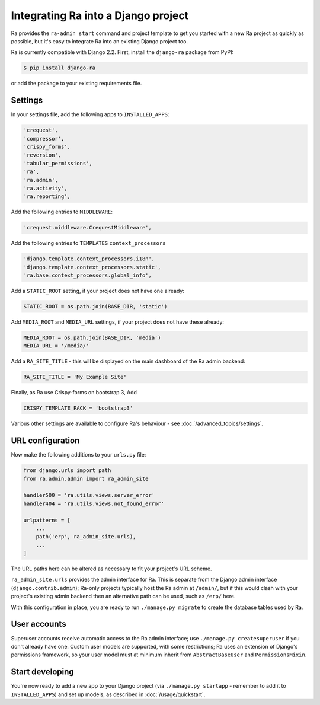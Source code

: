 .. _integrating_into_django:

Integrating Ra into a Django project
=========================================

Ra provides the ``ra-admin start`` command and project template to get you started with a new Ra project as quickly as possible, but it's easy to integrate Ra into an existing Django project too.

Ra is currently compatible with Django 2.2. First, install the ``django-ra`` package from PyPI:

.. code-block:: console

    $ pip install django-ra

or add the package to your existing requirements file.


Settings
--------

In your settings file, add the following apps to ``INSTALLED_APPS``:

.. code-block:: python

    'crequest',
    'compressor',
    'crispy_forms',
    'reversion',
    'tabular_permissions',
    'ra',
    'ra.admin',
    'ra.activity',
    'ra.reporting',

Add the following entries to ``MIDDLEWARE``:

.. code-block:: python

        'crequest.middleware.CrequestMiddleware',

Add the following entries to ``TEMPLATES`` ``context_processors``

.. code-block:: python

    'django.template.context_processors.i18n',
    'django.template.context_processors.static',
    'ra.base.context_processors.global_info',

Add a ``STATIC_ROOT`` setting, if your project does not have one already:

.. code-block:: python

    STATIC_ROOT = os.path.join(BASE_DIR, 'static')
    
Add ``MEDIA_ROOT`` and ``MEDIA_URL`` settings, if your project does not have these already:

.. code-block:: python

    MEDIA_ROOT = os.path.join(BASE_DIR, 'media')
    MEDIA_URL = '/media/'

Add a ``RA_SITE_TITLE`` - this will be displayed on the main dashboard of the Ra admin backend:

.. code-block:: python

    RA_SITE_TITLE = 'My Example Site'

Finally, as Ra use Crispy-forms on bootstrap 3, Add

.. code-block:: python

    CRISPY_TEMPLATE_PACK = 'bootstrap3'

Various other settings are available to configure Ra's behaviour - see :doc:`/advanced_topics/settings`.

URL configuration
-----------------

Now make the following additions to your ``urls.py`` file:

.. code-block:: python

    from django.urls import path
    from ra.admin.admin import ra_admin_site

    handler500 = 'ra.utils.views.server_error'
    handler404 = 'ra.utils.views.not_found_error'

    urlpatterns = [
        ...
        path('erp', ra_admin_site.urls),
        ...
    ]


The URL paths here can be altered as necessary to fit your project's URL scheme.

``ra_admin_site.urls`` provides the admin interface for Ra. This is separate from the Django admin interface (``django.contrib.admin``); Ra-only projects typically host the Ra admin at ``/admin/``, but if this would clash with your project's existing admin backend then an alternative path can be used, such as ``/erp/`` here.

With this configuration in place, you are ready to run ``./manage.py migrate`` to create the database tables used by Ra.

User accounts
-------------

Superuser accounts receive automatic access to the Ra admin interface; use ``./manage.py createsuperuser`` if you don't already have one. Custom user models are supported, with some restrictions; Ra uses an extension of Django's permissions framework, so your user model must at minimum inherit from ``AbstractBaseUser`` and ``PermissionsMixin``.

Start developing
----------------

You're now ready to add a new app to your Django project (via ``./manage.py startapp`` - remember to add it to ``INSTALLED_APPS``) and set up models, as described in :doc:`/usage/quickstart`.
